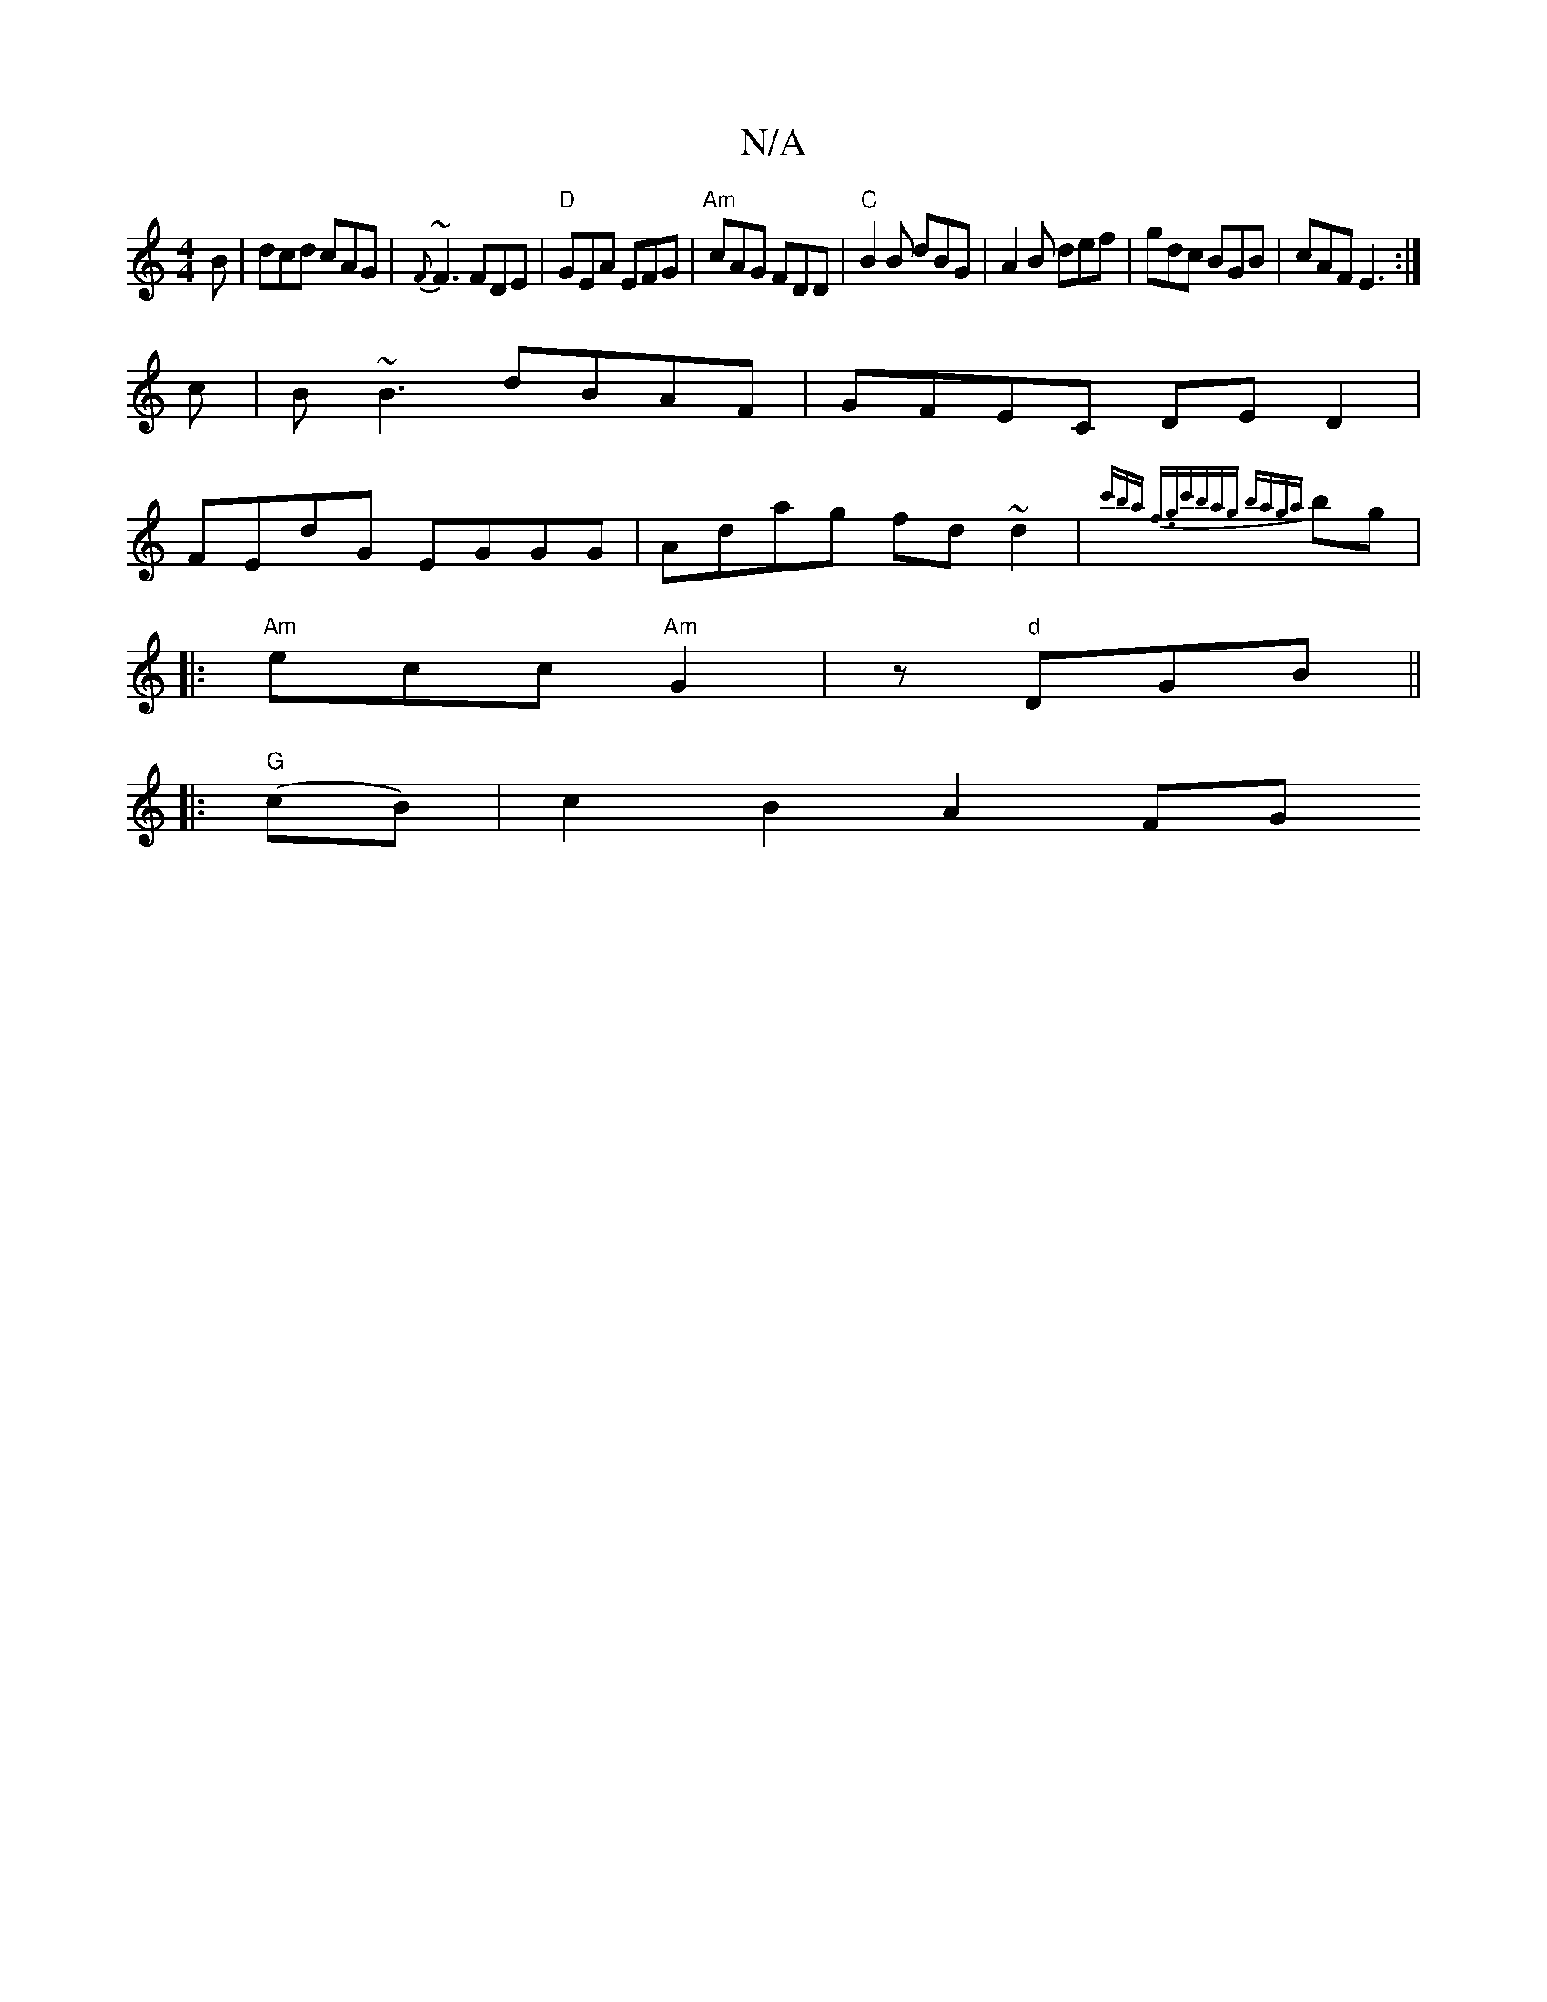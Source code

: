 X:1
T:N/A
M:4/4
R:N/A
K:Cmajor
B|dcd cAG|{F}~F3FDE|"D"GEA EFG|"Am"cAG FDD|"C"B2B dBG|A2B def|gdc BGB|cAF E3:|
c|B~B3 dBAF|GFEC DED2|
FEdG EGGG|Adag fd~d2|{c'ba) f.g-|c'bag bag{a}bg|
[|: "Am"ecc "Am"G2|z "d"DGB ||
|:"G"(cB)|c2B2A2FG